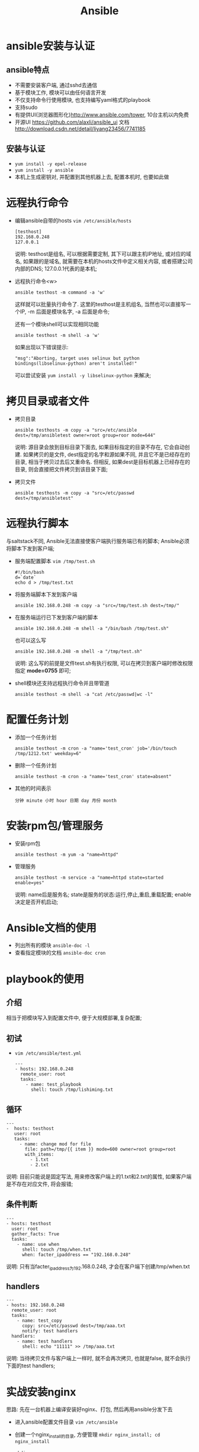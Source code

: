 #+TITLE: Ansible
* ansible安装与认证
** ansible特点
  - 不需要安装客户端, 通过sshd去通信
  - 基于模块工作, 模块可以由任何语言开发
  - 不仅支持命令行使用模块, 也支持编写yaml格式的playbook
  - 支持sudo
  - 有提供UI(浏览器图形化)http://www.ansible.com/tower, 10台主机以内免费
  - 开源UI https://github.com/alaxli/ansible_ui 文档 http://download.csdn.net/detail/liyang23456/7741185
** 安装与认证
   - =yum install -y epel-release=
   - =yum install -y ansible=
   - 本机上生成密钥对, 并配置到其他机器上去, 配置本机时, 也要如此做
* 远程执行命令
  - 编辑ansible自带的hosts =vim /etc/ansible/hosts=
    #+BEGIN_EXAMPLE
    [testhost]
    192.168.0.248
    127.0.0.1
    #+END_EXAMPLE
    说明: testhost是组名, 可以根据需要定制, 其下可以跟主机IP地址, 或对应的域名, 如果跟的是域名, 就需要在本机的hosts文件中定义相关内容, 或者搭建公司内部的DNS; 127.0.0.1代表的是本机;
  - 远程执行命令<w>
    #+BEGIN_EXAMPLE
    ansible testhost -m command -a 'w'
    #+END_EXAMPLE
    这样就可以批量执行命令了. 这里的testhost是主机组名, 当然也可以直接写一个IP, -m 后面是模块名字, -a 后面是命令;

    还有一个模块shell可以实现相同功能
    #+BEGIN_EXAMPLE
    ansible testhost -m shell -a 'w'
    #+END_EXAMPLE
    如果出现以下错误提示:
    #+BEGIN_EXAMPLE
    "msg":"Aborting, target uses selinux but python bindings(libselinux-python) aren't installed!"
    #+END_EXAMPLE
    可以尝试安装 =yum install -y libselinux-python= 来解决;
* 拷贝目录或者文件
  - 拷贝目录
    #+BEGIN_EXAMPLE
    ansible testhosts -m copy -a "src=/etc/ansible dest=/tmp/ansibletest owner=root group=roor mode=644"
    #+END_EXAMPLE
    说明: 源目录会放到目标目录下面去, 如果目标指定的目录不存在, 它会自动创建. 如果拷贝的是文件, dest指定的名字和源如果不同, 并且它不是已经存在的目录, 相当于拷贝过去后又重命名. 但相反, 如果dest是目标机器上已经存在的目录, 则会直接把文件拷贝到该目录下面;
  - 拷贝文件
    #+BEGIN_EXAMPLE
    ansible testhosts -m copy -a "src=/etc/passwd dest=/tmp/ansibletest"
    #+END_EXAMPLE
* 远程执行脚本
  与saltstack不同, Ansible无法直接使客户端执行服务端已有的脚本; Ansible必须将脚本下发到客户端;
  - 服务端配置脚本 =vim /tmp/test.sh=
    #+BEGIN_EXAMPLE
    #!/bin/bash
    d=`date`
    echo d > /tmp/test.txt
    #+END_EXAMPLE
  - 将服务端脚本下发到客户端
    #+BEGIN_EXAMPLE
    ansible 192.168.0.248 -m copy -a "src=/tmp/test.sh dest=/tmp/"
    #+END_EXAMPLE
  - 在服务端运行已下发到客户端的脚本
    #+BEGIN_EXAMPLE
    ansible 192.168.0.248 -m shell -a "/bin/bash /tmp/test.sh"
    #+END_EXAMPLE
    也可以这么写
    #+BEGIN_EXAMPLE
    ansible 192.168.0.248 -m shell -a "/tmp/test.sh"
    #+END_EXAMPLE
    说明: 这么写的前提是文件test.sh有执行权限, 可以在拷贝到客户端时修改权限指定 *mode=0755* 即可;
  - shell模块还支持远程执行命令并且带管道
    #+BEGIN_EXAMPLE
    ansible testhost -m shell -a "cat /etc/passwd|wc -l"
    #+END_EXAMPLE
* 配置任务计划
  - 添加一个任务计划
    #+BEGIN_EXAMPLE
    ansible testhost -m cron -a "name='test_cron' job='/bin/touch /tmp/1212.txt' weekday=6"
    #+END_EXAMPLE
  - 删除一个任务计划
    #+BEGIN_EXAMPLE
    ansible testhost -m cron -a "name='test_cron' state=absent"
    #+END_EXAMPLE
  - 其他的时间表示
    #+BEGIN_EXAMPLE
    分钟 minute 小时 hour 日期 day 月份 month
    #+END_EXAMPLE

* 安装rpm包/管理服务
  - 安装rpm包
    #+BEGIN_EXAMPLE
    ansible testhost -m yum -a "name=httpd"
    #+END_EXAMPLE
  - 管理服务
    #+BEGIN_EXAMPLE
    ansible testhost -m service -a "name=httpd state=started enable=yes"
    #+END_EXAMPLE
    说明: name后是服务名; state是服务的状态:运行,停止,重启,重载配置; enable决定是否开机启动;
* Ansible文档的使用
  - 列出所有的模块 =ansible-doc -l=
  - 查看指定模块的文档 =ansible-doc cron=
* playbook的使用
** 介绍
   相当于把模块写入到配置文件中, 便于大规模部署,复杂配置;
** 初试
   - =vim /etc/ansible/test.yml=
     #+BEGIN_EXAMPLE
     ---
     - hosts: 192.168.0.248
       remote_user: root
       tasks:
         - name: test_playbook
           shell: touch /tmp/lishiming.txt
     #+END_EXAMPLE
** 循环
   #+BEGIN_EXAMPLE
   ---
   -  hosts: testhost
      user: root
      tasks:
        - name: change mod for file
          file: path=/tmp/{{ item }} mode=600 owner=root group=root
          with_items:
            - 1.txt
            - 2.txt
   #+END_EXAMPLE
   说明: 目前只能说是固定写法, 用来修改客户端上的1.txt和2.txt的属性, 如果客户端是不存在对应文件, 将会报错;
** 条件判断
   #+BEGIN_EXAMPLE
   ---
   - hosts: testhost
     user: root
     gather_facts: True
     tasks:
       - name: use when
         shell: touch /tmp/when.txt
         when: facter_ipaddress == "192.168.0.248"
   #+END_EXAMPLE
   说明: 只有当facter_ipaddress为192.168.0.248, 才会在客户端下创建/tmp/when.txt
** handlers
   #+BEGIN_EXAMPLE
   ---
   - hosts: 192.168.0.248
     remote_user: root
     tasks:
       - name: test_copy
         copy: src=/etc/passwd dest=/tmp/aaa.txt
         notify: test handlers
     handlers:
       - name: test handlers
         shell: echo "11111" >> /tmp/aaa.txt
   #+END_EXAMPLE
   说明: 当待拷贝文件与客户端上一样时, 就不会再次拷贝, 也就是false, 就不会执行下面的test handlers;
* 实战安装nginx
  思路: 先在一台机器上编译安装好nginx、打包, 然后再用ansible分发下去
  - 进入ansible配置文件目录 =vim /etc/ansible=
  - 创建一个nginx_install的目录, 方便管理 =mkdir nginx_install; cd nginx_install=
  - =mkdir -p roles/{common,install}/{handles,files,meta,tasks,templates,vars}=
    #+BEGIN_EXAMPLE
    说明: roles目录下有两个角色:
        common 为一些准备操作;
        install为安装nginx操作. 每个角色下面又有几个目录:
            handlers下面是当发生改变时要执行的操作, 通常用在配置文件发生改变,重启服务;
            files为安装时用到的一些文件;
            meta为说明信息, 说明角色依赖等信息;
            tasks里面是核心的配置文件;
            templates通常存一些配置文件, 启动脚本等模板文件;
            vars下为定义的变量;
    #+END_EXAMPLE
  - 在common下tasks目录内创建main.yml =vim /etc/ansible/nginx_install/roles/common/tasks/main.yml=
    #+BEGIN_EXAMPLE
    - name: Install initialization require software
      yum: name={{ item }} state=installed
      with_items:
        - zlib-devel
        - pcre-devel
        - openssl-devel
    #+END_EXAMPLE
    说明: common目录下的tasks内的任务主要是为了做安装nginx的前期准备; 该main.yml是配置文件中的入口文件, 其功能安装nginx的依赖文件zlib-devel, pcre-devel, openssl-devel;
  - 在install下tasks目录内创建copy.yml =vim /etc/ansible/nginx_install/roles/install/tasks/copy.yml=
    #+BEGIN_EXAMPLE
    - name: Copy Nginx Software
      copy: src=nginx.tar.gz dest=/tmp/nginx.tar.gz owner=root group=root
    - name: Uncompression Nginx Software
      shell: tar zxf /tmp/nginx.tar.gz -C /usr/local
    - name: Copy Nginx Start Script
      template: src=nginx dest=/etc/init.d/nginx owner=root group=root mode=0755
    - name: Copy Nginx Config
      template: src=nginx.conf dest={{ nginx_basedir }}/conf/ owner=root group=root mode=0644
    #+END_EXAMPLE
    说明: copy.yml的用处在配置文件可以看到很明白:
    - 通过copy模块复制打包好的nginx压缩文件到客户端指定目录下/tmp/, 并指定其属主属组为root
    - 通过shell模块将压缩文件解压到指定目录/user/local
    - 通过template模块将templates目录下的nginx和nginx.conf文件复制到对应客户端目录下, nginx_basedir是一个预告定义好的变量, 其中vars目录下的main.yml
  - 在install下tasks目录内创建install.yml =vim /etc/ansible/nginx_install/roles/install/tasks/install.yml=
    #+BEGIN_EXAMPLE
    - name: Create Nginx User
      user: name={{ nginx_user }} state=present createhome=no shell=/sbin/nologin
    - name: Start Nginx Service
      service: name=nginx state=restarted
    - name: Add Boot Start Nginx Service
      shell: chkconfig --level 345 nginx on
    - name: Delete Nginx Compression Files
      shell: rm -rf /tmp/nginx.tar.gz
    #+END_EXAMPLE
    说明: 
    - 在客户端下创建{{ nginx_user }}, 其值已在vars中定义
    - 启动nginx服务
    - 把nginx服务加入到开机启动项上去
    - 删除打包文件
  - 在install下定义入口文件 =vim /etc/ansible/nginx_install/roles/install/tasks/main.yml=
    #+BEGIN_EXAMPLE
    - include: copy.yml
    - include: install.yml
    #+END_EXAMPLE
    说明: 配置tasks目录的入口文件;
  - 配置整个安装环境的入口文件 =vim /etc/ansible/nginx_install/install.yml=
    #+BEGIN_EXAMPLE
    - hosts: 192.168.0.248
      remote_user: root
      gather_facts: True
      roles:
        - common
        - install
    #+END_EXAMPLE
